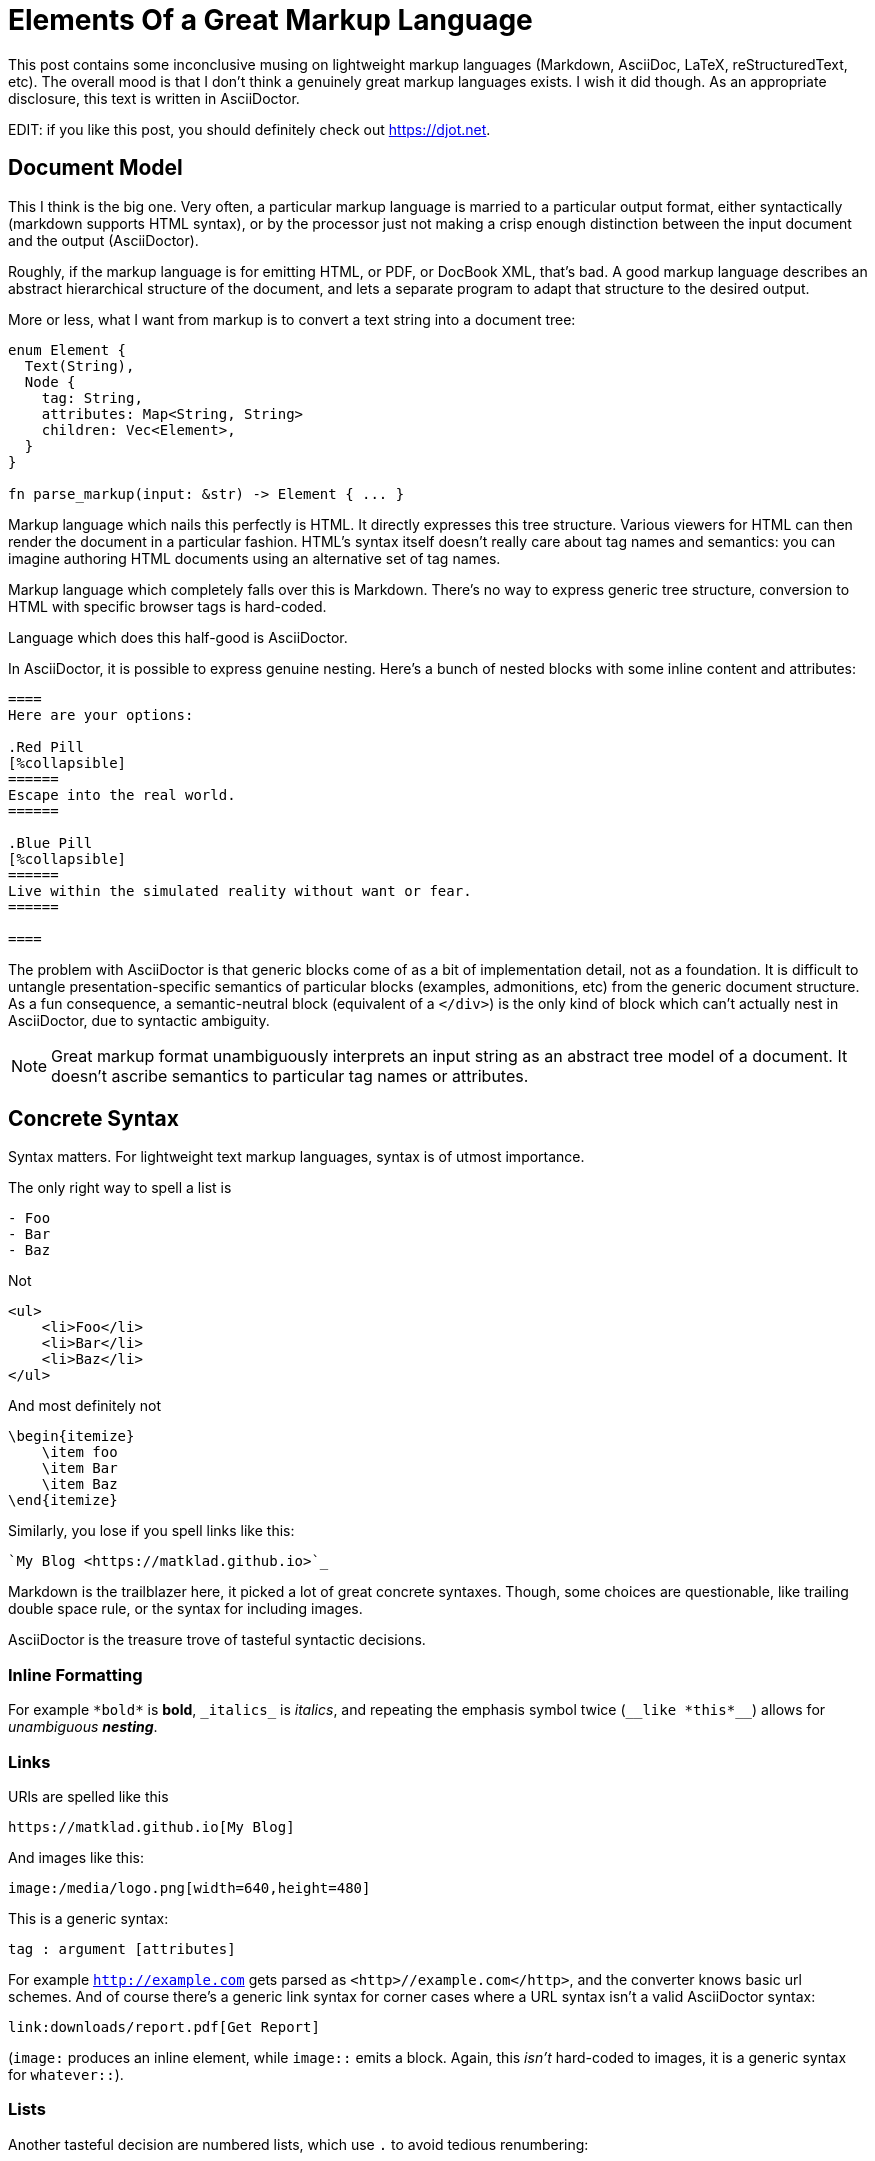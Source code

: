 = Elements Of a Great Markup Language

This post contains some inconclusive musing on lightweight markup languages (Markdown, AsciiDoc, LaTeX, reStructuredText, etc).
The overall mood is that I don't think a genuinely great markup languages exists.
I wish it did though.
As an appropriate disclosure, this text is written in AsciiDoctor.

EDIT: if you like this post, you should definitely check out https://djot.net.

== Document Model

This I think is the big one.
Very often, a particular markup language is married to a particular output format, either syntactically (markdown supports HTML syntax), or by the processor just not making a crisp enough distinction between the input document and the output (AsciiDoctor).

Roughly, if the markup language is for emitting HTML, or PDF, or DocBook XML, that's bad.
A good markup language describes an abstract hierarchical structure of the document, and lets a separate program to adapt that structure to the desired output.

More or less, what I want from markup is to convert a text string into a document tree:

[source,rust]
----
enum Element {
  Text(String),
  Node {
    tag: String,
    attributes: Map<String, String>
    children: Vec<Element>,
  }
}

fn parse_markup(input: &str) -> Element { ... }
----

Markup language which nails this perfectly is HTML.
It directly expresses this tree structure.
Various viewers for HTML can then render the document in a particular fashion.
HTML's syntax itself doesn't really care about tag names and semantics: you can imagine authoring HTML documents using an alternative set of tag names.

Markup language which completely falls over this is Markdown.
There's no way to express generic tree structure, conversion to HTML with specific browser tags is hard-coded.

Language which does this half-good is AsciiDoctor.

In AsciiDoctor, it is possible to express genuine nesting.
Here's a bunch of nested blocks with some inline content and attributes:

[source,AsciiDoc]
----

====
Here are your options:

.Red Pill
[%collapsible]
======
Escape into the real world.
======

.Blue Pill
[%collapsible]
======
Live within the simulated reality without want or fear.
======

====
----

The problem with AsciiDoctor is that generic blocks come of as a bit of implementation detail, not as a foundation.
It is difficult to untangle presentation-specific semantics of particular blocks (examples, admonitions, etc) from the generic document structure.
As a fun consequence, a semantic-neutral block (equivalent of a `</div>`) is the only kind of block which can't actually nest in AsciiDoctor, due to syntactic ambiguity.

[NOTE]
====
Great markup format unambiguously interprets an input string as an abstract tree model of a document.
It doesn't ascribe semantics to particular tag names or attributes.
====

== Concrete Syntax

Syntax matters.
For lightweight text markup languages, syntax is of utmost importance.

The only right way to spell a list is

[source]
----
- Foo
- Bar
- Baz
----

Not

[source,html]
----
<ul>
    <li>Foo</li>
    <li>Bar</li>
    <li>Baz</li>
</ul>
----

And most definitely not

[source,LaTeX]
----
\begin{itemize}
    \item foo
    \item Bar
    \item Baz
\end{itemize}
----

Similarly, you lose if you spell links like this:

[source]
----
`My Blog <https://matklad.github.io>`_
----

Markdown is the trailblazer here, it picked a lot of great concrete syntaxes.
Though, some choices are questionable, like trailing double space rule, or the syntax for including images.

AsciiDoctor is the treasure trove of tasteful syntactic decisions.

=== Inline Formatting

For example ``++*bold*++`` is *bold*, ``++_italics_++`` is _italics_, and repeating the emphasis symbol twice (`++__like *this*__++`) allows for __unambiguous **nesting**__.

=== Links

URls are spelled like this

[source]
----
https://matklad.github.io[My Blog]
----

And images like this:

[source]
----
image:/media/logo.png[width=640,height=480]
----

This is a generic syntax:

[source]
----
tag : argument [attributes]
----

For example `http://example.com[]` gets parsed as `<http>//example.com</http>`, and the converter knows basic url schemes.
And of course there's a generic link syntax for corner cases where a URL syntax isn't a valid AsciiDoctor syntax:

[source,asciidoctor]
----
link:downloads/report.pdf[Get Report]
----

(`image:` produces an inline element, while `image::` emits a block. Again, this _isn't_ hard-coded to images, it is a generic syntax for `whatever::`).

=== Lists

Another tasteful decision are numbered lists, which use `.` to avoid tedious renumbering:

++++
<style>
.two-col > .content { display: flex; flex-direction: row; }
.two-col > .content > *:first-child { flex: 30%; }
.two-col > .content > *:last-child { flex: 30%; }
</style>
++++

[.two-col]
--
[source]
----
[lowerroman]
. One
. Two
. Three
----

[lowerroman]
. One
. Two
. Three
--

=== Tables

And AsciiDoctor also has a reasonable-ish syntax for tables, with one-line per cell and a blank like to delimit rows.

[.two-col]
--
[source]
----
[cols="1,1"]
|===
|First
|Row

|X
|Y

|Last
|Row
|===
----

[cols="1,1"]
|===
|First
|Row

|X
|Y

|Last
|Row
|===
--

---

[NOTE]
====
Great markup format contains a tasteful selection of syntactic forms to express common patterns:
lists, admonitions, links, footnotes, cross-references, quotes, tables, images.

The syntax is fundamentally sugary, and expands to the standard tree-of-nodes-with-attributes.
====

== Composable Processing

To convert our nice, sweet syntax to general tree and than into the final output, we need some kind of a tool.
One way to do that is by direct translation from our source document to, eg, html.

Such one-step translation is convenient for all-inclusive tools, but is a barrier for extensibility.
Amusingly, AsciiDoctor is both a positive and a negative example here.

On the negative side of things, classical AsciiDoctor is an extensible Ruby processor.
To extend it, you essentially write a "`compiler plugin`" -- a bit of Ruby code which gets hook into the main processor and gets invoked as a callback when certain "`tags`" are parsed.
This plugin interacts with the Ruby API of the processor itself, and is tied to a particular toolchain.

In contrast, asciidoctor-web, a newer thing (which non-the-less uses the same Ruby core), approaches the task a bit differently.
There's no API to extend the processor itself.
Rather, the processor produces an abstract document tree, and then a user-supplied JavaScript function can convert that __piece of data__ into whatever html it needs, by following a lightweight visitor pattern.
I think this is the key to a rich ecosystem:  strictly separate converting input text to an abstract document model from rendering the model through some template.
The two parts could be done by two separate processes which exchange serialized data.
It's even possible to imagine some canonical JSON encoding of the parsed document.

There's one more behavior where all-inclusive approach of AsciiDoctor gets in a way of doing the right thing.
AsciiDoctor supports includes, and they are textual, preprocessor includes, meaning that syntax of the included file affects what follows afterwards.
A much cleaner solution would have been to keep includes in the document tree as distinct nodes (with the path to the included file as an attribute), and let it to the output layer to interpret those as either verbatim text, or subdocuments.

Another aspect of composability is that the parsing part of the processing should have, at minimum, a lightweight, embeddable implementation.
Ideally, of course, there's a spec and an array of implementations to choose from.

Markdown fairs fairly well here: there never was a shortage of implementations, and today we even have a bunch of different specs!

AsciiDoctor...
Well, I am amazed.
The original implementation of AsciiDoc was in Python.
AsciiDoctor, the current tool, is in Ruby.
Neither is too embeddable.
_But!_ AsciiDoctor folks are crazy, they compiled Ruby to JavaScript (and Java), and so the toolchain is available on JVM and Node.
At least for Node, I can confidently say that that's a real production-ready thing which is quite convenient to use!
Still, I'd prefer a Rust library or a small WebAssembly blob instead.

A different aspect of composability is extensibility.
In Markdown land, the usual answer for when Markdown doesn't quite do everything needed (i.e., in 90% of cases), the answer is to extend _concrete syntax_.
This is quite unfortunate, changing syntax is _hard_.
A much better avenue I think is to take advantage of the generic tree structure, and extend the _output_ layer instead.
Tree-with-attributes should be enough to express whatever structure is needed, and than its up to the converter to pattern-match this structure and emit its special thing.

Do you remember the fancy two-column rendering above with source-code on the left, and rendered document on the right?
This is how I've done it:

[source]
------
[.two-col]
--
```
[lowerroman]
. One
. Two
. Three
```

[lowerroman]
. One
. Two
. Three
--
------

That is, a generic block, with `.two-col` attribute and two children -- a listing block and a list.
Then there's a separate css which assigns an appropriate `flexbox` layout for `.two-col` elements.
There's no need for special "`two column layout`" extension.
It would be perhaps _nice_ to have a dedicated syntax here, but just re-using generic `--` block is quite ok!

[NOTE]
====
Great markup language defines the semantics of converting text to a document tree, and provides a lightweight library to do the parsing.

Converting an abstract document tree to a specific output type is left to a thriving ecosystem of converters.
A particularly powerful form of converter allows calling user-supplied functions on document elements.
Combined with a generic syntax for nodes and attributes, this provides extensibility which is:

* Easy to use (there's no new syntax to learn, only new attributes)
* Easy to implement (no need to depend on internal API of particular converter, extension is a pure function from data to data)
* Powerful (everything can be expressed as a tree of nodes with attributes)
====

== Where Do We Stand Now?

Note quite there, I would think!
AsciiDoctor at least half-ticks quite a few of the checkboxes, but it is still not perfect.

There is a specification in progress, I have high hopes that it'll spur alternative implementations (and most of AsciiDoctor problems are implementation issues).
At the same time, I am not overly-optimistic.
The overriding goal for AsciiDoctor is compatibility, and rightfully so.
There's a lot of content already written, and I would hate to migrate this blog, for example :)

At the same time, there are quite a few rough edges in AsciiDoctor:

* includes
* non-nestable generic blocks
* many ways to do certain things (AsciiDoctor essentially supports the union of Markdown and AsciiDoc concrete syntaxes)
* lack of some concrete sugar (reference-style links are notably better in Markdown)

It feels like there's a smaller, simpler language somewhere (no, I will not link that xkcd for once (though `xkcd:927[]` would be a nice use of AsciiDoctor extensibility))

On the positive side of things, it seems that in the recent years we built a lot of infrastructure to make these kinds of projects more feasible.

_Rust_ is just about the perfect language to take a `String` from a user and parse it into some sort of a tree, while packaging the whole thing into a self-contained zero-dependency, highly
embeddable, reliable, and reusable library.

_WebAssembly_ greatly extends reusability of low-level libraries: between a static library with a `C` ABI, and a `.wasm` module, you got all important platforms covered.

True extensibility _fundamentally_ requires taking code as input data.
A converter from a great markup language to HTML should accept some user-written script file as an argument, to do fine tweaking of the conversion process.
WebAssembly can be a part of the solution, it is a toolchain-neutral way of expressing computation.
But we have something even more appropriate.
_Deno_ with its friendly scripting language with nice template literals and a capabilities based security model, is just about the perfect runtime to implement a static site generator which takes a bunch of input documents, a custom conversion script, and outputs a bunch of HTML files.

If I didn't have anything else to do, I'd certainly be writing my own lightweight markup language today!

